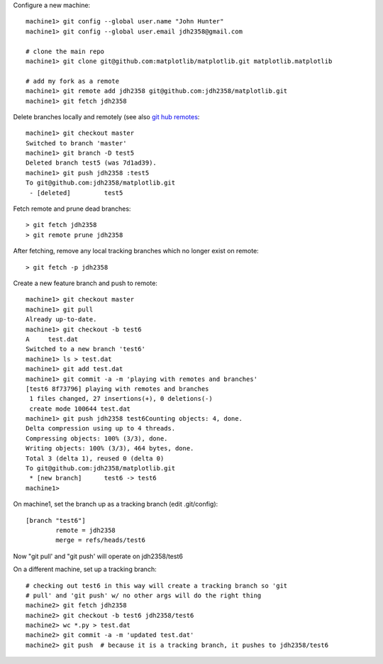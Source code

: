 Configure a new machine::

  machine1> git config --global user.name "John Hunter"
  machine1> git config --global user.email jdh2358@gmail.com

  # clone the main repo
  machine1> git clone git@github.com:matplotlib/matplotlib.git matplotlib.matplotlib

  # add my fork as a remote
  machine1> git remote add jdh2358 git@github.com:jdh2358/matplotlib.git
  machine1> git fetch jdh2358

Delete branches locally and remotely (see also `git hub remotes
<http://help.github.com/remotes>`_::

  machine1> git checkout master
  Switched to branch 'master'
  machine1> git branch -D test5
  Deleted branch test5 (was 7d1ad39).
  machine1> git push jdh2358 :test5
  To git@github.com:jdh2358/matplotlib.git
   - [deleted]         test5

Fetch remote and prune dead branches::

  > git fetch jdh2358
  > git remote prune jdh2358

After fetching, remove any local tracking branches which no longer
exist on remote::

  > git fetch -p jdh2358

Create a new feature branch and push to remote::

  machine1> git checkout master
  machine1> git pull
  Already up-to-date.
  machine1> git checkout -b test6
  A	test.dat
  Switched to a new branch 'test6'
  machine1> ls > test.dat
  machine1> git add test.dat
  machine1> git commit -a -m 'playing with remotes and branches'
  [test6 8f73796] playing with remotes and branches
   1 files changed, 27 insertions(+), 0 deletions(-)
   create mode 100644 test.dat
  machine1> git push jdh2358 test6Counting objects: 4, done.
  Delta compression using up to 4 threads.
  Compressing objects: 100% (3/3), done.
  Writing objects: 100% (3/3), 464 bytes, done.
  Total 3 (delta 1), reused 0 (delta 0)
  To git@github.com:jdh2358/matplotlib.git
   * [new branch]      test6 -> test6
  machine1>

On machine1, set the branch up as a tracking branch (edit .git/config)::

  [branch "test6"]
	  remote = jdh2358
	  merge = refs/heads/test6

Now "git pull' and "git push' will operate on jdh2358/test6

On a different machine, set up a tracking branch::

  # checking out test6 in this way will create a tracking branch so 'git
  # pull' and 'git push' w/ no other args will do the right thing
  machine2> git fetch jdh2358
  machine2> git checkout -b test6 jdh2358/test6
  machine2> wc *.py > test.dat
  machine2> git commit -a -m 'updated test.dat'
  machine2> git push  # because it is a tracking branch, it pushes to jdh2358/test6



